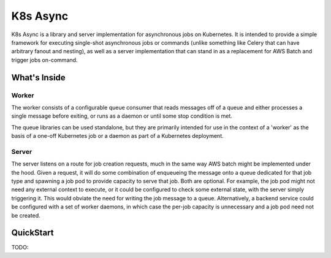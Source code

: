 =========
K8s Async
=========

K8s Async is a library and server implementation for asynchronous jobs on Kubernetes. It is intended
to provide a simple framework for executing single-shot asynchronous jobs or commands (unlike
something like Celery that can have arbitrary fanout and nesting), as well as a server
implementation that can stand in as a replacement for AWS Batch and trigger jobs on-command.

What's Inside
-------------

Worker
++++++

The worker consists of a configurable queue consumer that reads messages off of a queue and either
processes a single message before exiting, or runs as a daemon or until some stop condition is met.

The queue libraries can be used standalone, but they are primarily intended for use in the context
of a 'worker' as the basis of a one-off Kubernetes job or a daemon as part of a Kubernetes
deployment.

Server
++++++

The server listens on a route for job creation requests, much in the same way AWS batch might be
implemented under the hood. Given a request, it will do some combination of enqueueing the message
onto a queue dedicated for that job type and spawning a job pod to provide capacity to serve that
job. Both are optional. For example, the job pod might not need any external context to execute, or
it could be configured to check some external state, with the server simply triggering it. This
would obviate the need for writing the job message to a queue. Alternatively, a backend service
could be configured with a set of worker daemons, in which case the per-job capacity is unnecessary
and a job pod need not be created.

QuickStart
----------

TODO:
